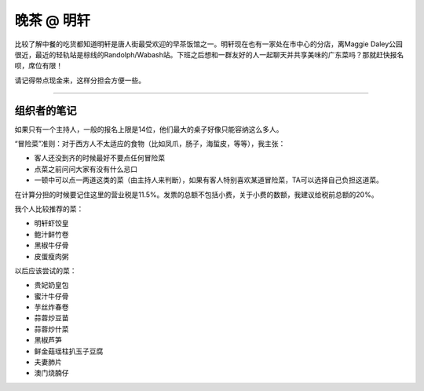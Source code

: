 晚茶 @ 明轩
=======

.. image:: ming-hin.jpg

比较了解中餐的吃货都知道明轩是唐人街最受欢迎的早茶饭馆之一。明轩现在也有一家处在市中心的分店，离Maggie Daley公园很近，最近的轻轨站是棕线的Randolph/Wabash站。下班之后想和一群友好的人一起聊天并共享美味的广东菜吗？那就赶快报名呗，席位有限！

请记得带点现金来，这样分担会方便一些。

-----

组织者的笔记
----------

如果只有一个主持人，一般的报名上限是14位，他们最大的桌子好像只能容纳这么多人。

“冒险菜”准则：对于西方人不太适应的食物（比如凤爪，肠子，海蜇皮，等等），我主张：

- 客人还没到齐的时候最好不要点任何冒险菜
- 点菜之前问问大家有没有什么忌口
- 一顿中可以点一两道这类的菜（由主持人来判断），如果有客人特别喜欢某道冒险菜，TA可以选择自己负担这道菜。

在计算分担的时候要记住这里的营业税是11.5%。发票的总额不包括小费，关于小费的数额，我建议给税前总额的20%。

我个人比较推荐的菜：

- 明轩虾饺皇
- 鲍汁鲜竹卷
- 黑椒牛仔骨
- 皮蛋瘦肉粥

以后应该尝试的菜：

- 贵妃奶皇包
- 蜜汁牛仔骨
- 芋丝炸春卷
- 蒜蓉炒豆苗
- 蒜蓉炒什菜
- 黑椒芦笋
- 鲜金菇瑶柱扒玉子豆腐
- 夫妻肺片
- 澳门烧腩仔
